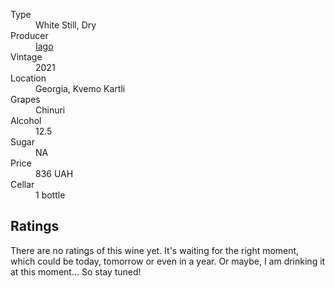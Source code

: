 #+attr_html: :class wine-main-image
[[file:/images/c8/a0c603-4c33-4750-a99f-d0354c960219/2022-11-19-09-29-27-F52829BC-3C39-4AF8-B7CD-0570F24DB37F-1-105-c.webp]]

- Type :: White Still, Dry
- Producer :: [[barberry:/producers/1f6ac10d-63aa-41b7-a32c-b37bc664b06d][Iago]]
- Vintage :: 2021
- Location :: Georgia, Kvemo Kartli
- Grapes :: Chinuri
- Alcohol :: 12.5
- Sugar :: NA
- Price :: 836 UAH
- Cellar :: 1 bottle

** Ratings

There are no ratings of this wine yet. It's waiting for the right moment, which could be today, tomorrow or even in a year. Or maybe, I am drinking it at this moment... So stay tuned!

